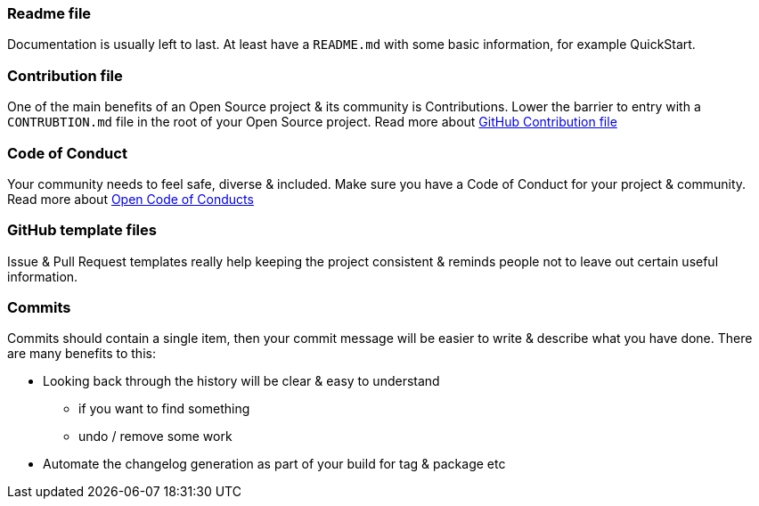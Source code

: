=== Readme file

Documentation is usually left to last. At least have a `README.md` with some basic information, for example QuickStart.

=== Contribution file

One of the main benefits of an Open Source project & its community is Contributions. Lower the barrier to entry with a `CONTRUBTION.md` file in the root of your Open Source project. Read more about https://github.com/blog/1184-contributing-guidelines[GitHub Contribution file]

=== Code of Conduct

Your community needs to feel safe, diverse & included. Make sure you have a Code of Conduct for your project & community. Read more about https://github.com/blog/2039-adopting-the-open-code-of-conduct[Open Code of Conducts]

=== GitHub template files

Issue & Pull Request templates really help keeping the project consistent & reminds people not to leave out certain useful information.

=== Commits

Commits should contain a single item, then your commit message will be easier to write & describe what you have done. There are many benefits to this:

* Looking back through the history will be clear & easy to understand
 - if you want to find something
 - undo / remove some work
* Automate the changelog generation as part of your build for tag & package etc

